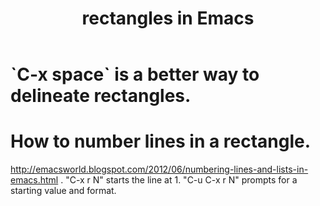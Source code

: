:PROPERTIES:
:ID:       3d093f8d-9215-4c56-b3e4-eb7a2b8beeee
:ROAM_ALIASES: "Emacs / rectangles"
:END:
#+title: rectangles in Emacs
* `C-x space` is a better way to delineate rectangles.
* How to number lines in a rectangle.
  http://emacsworld.blogspot.com/2012/06/numbering-lines-and-lists-in-emacs.html
  .   "C-x r N" starts the line at 1.
  "C-u C-x r N" prompts for a starting value and format.
